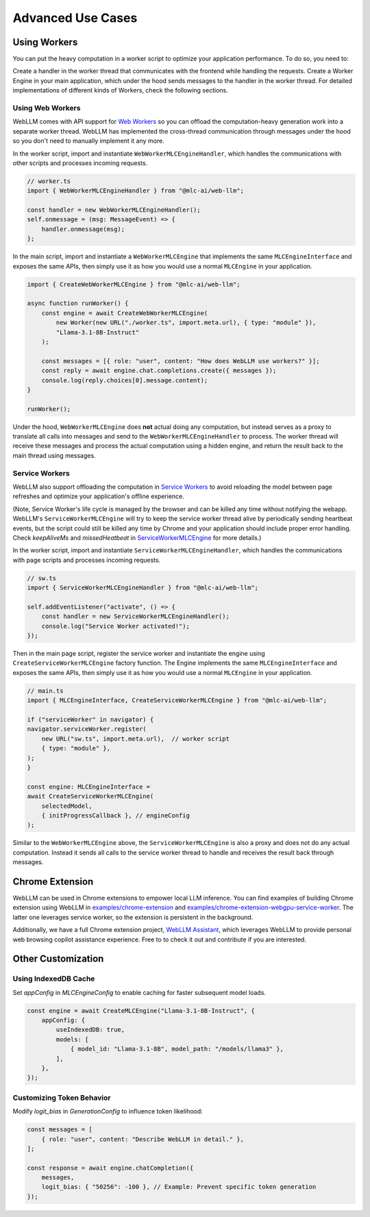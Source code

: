 Advanced Use Cases
==================

Using Workers
-------------

You can put the heavy computation in a worker script to optimize your application performance. To do so, you need to:

Create a handler in the worker thread that communicates with the frontend while handling the requests.
Create a Worker Engine in your main application, which under the hood sends messages to the handler in the worker thread.
For detailed implementations of different kinds of Workers, check the following sections.

Using Web Workers
^^^^^^^^^^^^^^^^^
WebLLM comes with API support for `Web Workers <https://developer.mozilla.org/en-US/docs/Web/API/Web_Workers_API/Using_web_workers>`_ so you can offload the computation-heavy generation work into a separate worker thread. WebLLM has implemented the cross-thread communication through messages under the hood so you don't need to manually implement it any more.

In the worker script, import and instantiate ``WebWorkerMLCEngineHandler``, which handles the communications with other scripts and processes incoming requests.

.. code-block:: typescript

   // worker.ts
   import { WebWorkerMLCEngineHandler } from "@mlc-ai/web-llm";

   const handler = new WebWorkerMLCEngineHandler();
   self.onmessage = (msg: MessageEvent) => {
       handler.onmessage(msg);
   };

In the main script, import and instantiate a ``WebWorkerMLCEngine`` that implements the same ``MLCEngineInterface`` and exposes the same APIs, then simply use it as how you would use a normal ``MLCEngine`` in your application.

.. code-block:: typescript

   import { CreateWebWorkerMLCEngine } from "@mlc-ai/web-llm";

   async function runWorker() {
       const engine = await CreateWebWorkerMLCEngine(
           new Worker(new URL("./worker.ts", import.meta.url), { type: "module" }),
           "Llama-3.1-8B-Instruct"
       );

       const messages = [{ role: "user", content: "How does WebLLM use workers?" }];
       const reply = await engine.chat.completions.create({ messages });
       console.log(reply.choices[0].message.content);
   }

   runWorker();


Under the hood, ``WebWorkerMLCEngine`` does **not** actual doing any computation, but instead serves as a proxy to translate all calls into messages and send to the ``WebWorkerMLCEngineHandler`` to process. The worker thread will receive these messages and process the actual computation using a hidden engine, and return the result back to the main thread using messages.

Service Workers
^^^^^^^^^^^^^^^
WebLLM also support offloading the computation in `Service Workers <https://developer.mozilla.org/en-US/docs/Web/API/Service_Worker_API>`_ to avoid reloading the model between page refreshes and optimize your application's offline experience.

(Note, Service Worker's life cycle is managed by the browser and can be killed any time without notifying the webapp. WebLLM's ``ServiceWorkerMLCEngine`` will try to keep the service worker thread alive by periodically sending heartbeat events, but the script could still be killed any time by Chrome and your application should include proper error handling. Check `keepAliveMs` and `missedHeatbeat` in `ServiceWorkerMLCEngine <https://github.com/mlc-ai/web-llm/blob/main/src/service_worker.ts#L234>`_ for more details.)

In the worker script, import and instantiate ``ServiceWorkerMLCEngineHandler``, which handles the communications with page scripts and processes incoming requests.

.. code-block:: typescript

   // sw.ts
   import { ServiceWorkerMLCEngineHandler } from "@mlc-ai/web-llm";

   self.addEventListener("activate", () => {
       const handler = new ServiceWorkerMLCEngineHandler();
       console.log("Service Worker activated!");
   });


Then in the main page script, register the service worker and instantiate the engine using ``CreateServiceWorkerMLCEngine`` factory function. The Engine implements the same ``MLCEngineInterface`` and exposes the same APIs, then simply use it as how you would use a normal ``MLCEngine`` in your application.

.. code-block:: typescript

    // main.ts
    import { MLCEngineInterface, CreateServiceWorkerMLCEngine } from "@mlc-ai/web-llm";

    if ("serviceWorker" in navigator) {
    navigator.serviceWorker.register(
        new URL("sw.ts", import.meta.url),  // worker script
        { type: "module" },
    );
    }

    const engine: MLCEngineInterface =
    await CreateServiceWorkerMLCEngine(
        selectedModel,
        { initProgressCallback }, // engineConfig
    );

Similar to the ``WebWorkerMLCEngine`` above, the ``ServiceWorkerMLCEngine`` is also a proxy and does not do any actual computation. Instead it sends all calls to the service worker thread to handle and receives the result back through messages.

Chrome Extension
----------------

WebLLM can be used in Chrome extensions to empower local LLM inference. You can find examples of building Chrome extension using WebLLM in `examples/chrome-extension <https://github.com/mlc-ai/web-llm/blob/main/examples/chrome-extension>`_ and `examples/chrome-extension-webgpu-service-worker <https://github.com/mlc-ai/web-llm/blob/main/examples/chrome-extension-webgpu-service-worker>`_. The latter one leverages service worker, so the extension is persistent in the background.

Additionally, we have a full Chrome extension project, `WebLLM Assistant <https://github.com/mlc-ai/web-llm-assistant>`_, which leverages WebLLM to provide personal web browsing copilot assistance experience. Free to to check it out and contribute if you are interested.


Other Customization
-------------------

Using IndexedDB Cache
^^^^^^^^^^^^^^^^^^^^^

Set `appConfig` in `MLCEngineConfig` to enable caching for faster subsequent model loads.

.. code-block:: typescript

   const engine = await CreateMLCEngine("Llama-3.1-8B-Instruct", {
       appConfig: {
           useIndexedDB: true,
           models: [
               { model_id: "Llama-3.1-8B", model_path: "/models/llama3" },
           ],
       },
   });

Customizing Token Behavior
^^^^^^^^^^^^^^^^^^^^^^^^^^

Modify `logit_bias` in `GenerationConfig` to influence token likelihood:

.. code-block:: typescript

   const messages = [
       { role: "user", content: "Describe WebLLM in detail." },
   ];

   const response = await engine.chatCompletion({
       messages,
       logit_bias: { "50256": -100 }, // Example: Prevent specific token generation
   });
